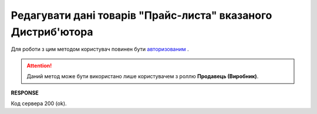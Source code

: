 #########################################################################################################
**Редагувати дані товарів "Прайс-листа" вказаного Дистриб'ютора**
#########################################################################################################

Для роботи з цим методом користувач повинен бути `авторизованим <https://wiki.edin.ua/uk/latest/Distribution/EDIN_2_0/API_2_0/Methods/Authorization.html>`__ .

.. attention::
  Даний метод може бути використано лише користувачем з роллю **Продавець (Виробник)**.

.. csv-table:: 
  :file: PriceListEdit.csv
  :widths:  10, 41
  :stub-columns: 0

**RESPONSE**

Код сервера 200 (ok).





                              

